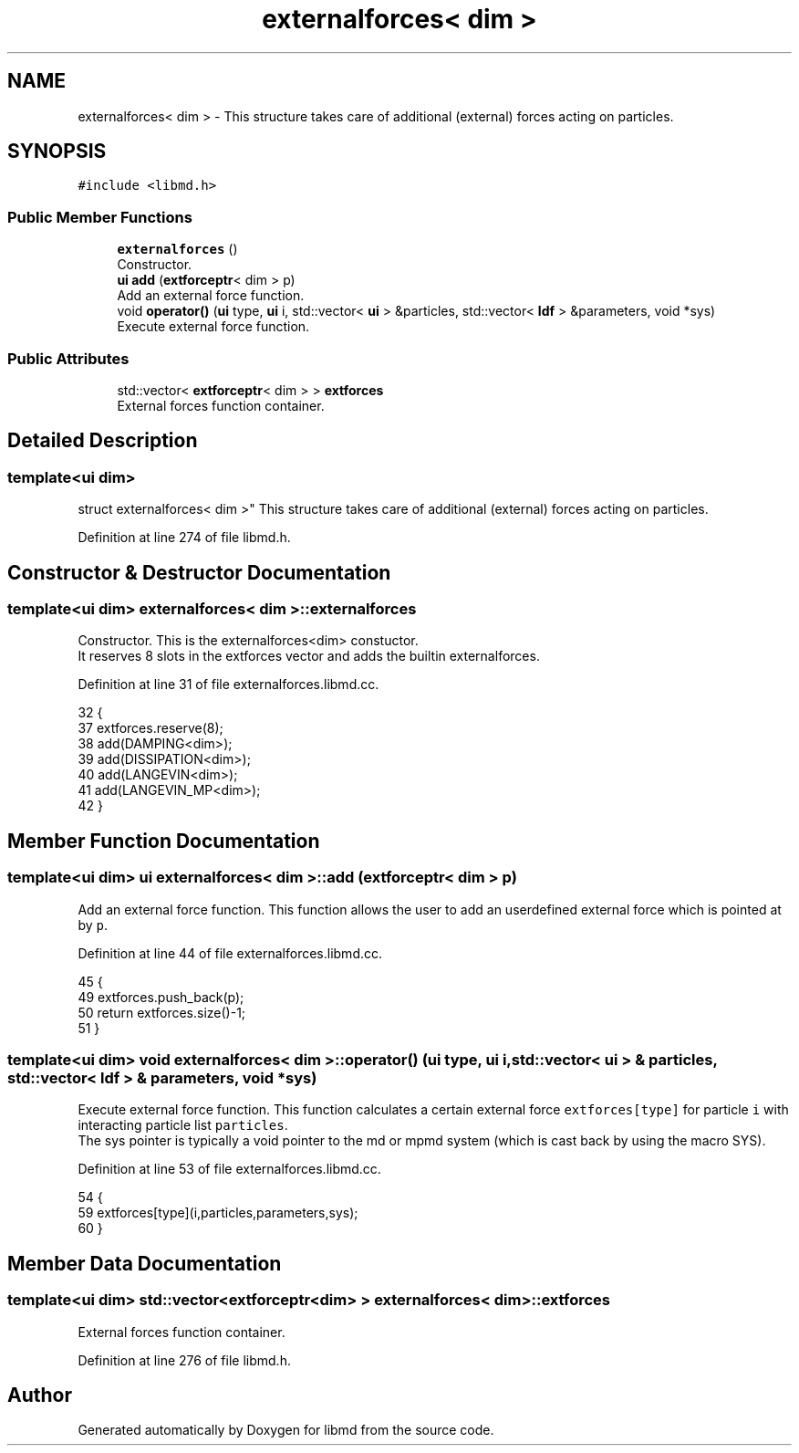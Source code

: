 .TH "externalforces< dim >" 3 "Tue Sep 29 2020" "Version -0." "libmd" \" -*- nroff -*-
.ad l
.nh
.SH NAME
externalforces< dim > \- This structure takes care of additional (external) forces acting on particles\&.  

.SH SYNOPSIS
.br
.PP
.PP
\fC#include <libmd\&.h>\fP
.SS "Public Member Functions"

.in +1c
.ti -1c
.RI "\fBexternalforces\fP ()"
.br
.RI "Constructor\&. "
.ti -1c
.RI "\fBui\fP \fBadd\fP (\fBextforceptr\fP< dim > p)"
.br
.RI "Add an external force function\&. "
.ti -1c
.RI "void \fBoperator()\fP (\fBui\fP type, \fBui\fP i, std::vector< \fBui\fP > &particles, std::vector< \fBldf\fP > &parameters, void *sys)"
.br
.RI "Execute external force function\&. "
.in -1c
.SS "Public Attributes"

.in +1c
.ti -1c
.RI "std::vector< \fBextforceptr\fP< dim > > \fBextforces\fP"
.br
.RI "External forces function container\&. "
.in -1c
.SH "Detailed Description"
.PP 

.SS "template<ui dim>
.br
struct externalforces< dim >"
This structure takes care of additional (external) forces acting on particles\&. 
.PP
Definition at line 274 of file libmd\&.h\&.
.SH "Constructor & Destructor Documentation"
.PP 
.SS "template<ui dim> \fBexternalforces\fP< dim >::\fBexternalforces\fP"

.PP
Constructor\&. This is the externalforces<dim> constuctor\&. 
.br
 It reserves 8 slots in the extforces vector and adds the builtin externalforces\&. 
.br

.PP
Definition at line 31 of file externalforces\&.libmd\&.cc\&.
.PP
.nf
32 {
37     extforces\&.reserve(8);
38     add(DAMPING<dim>);
39     add(DISSIPATION<dim>);
40     add(LANGEVIN<dim>);
41     add(LANGEVIN_MP<dim>);
42 }
.fi
.SH "Member Function Documentation"
.PP 
.SS "template<ui dim> \fBui\fP \fBexternalforces\fP< dim >::add (\fBextforceptr\fP< dim > p)"

.PP
Add an external force function\&. This function allows the user to add an userdefined external force which is pointed at by \fCp\fP\&.
.PP
Definition at line 44 of file externalforces\&.libmd\&.cc\&.
.PP
.nf
45 {
49     extforces\&.push_back(p);
50     return extforces\&.size()-1;
51 }
.fi
.SS "template<ui dim> void \fBexternalforces\fP< dim >::operator() (\fBui\fP type, \fBui\fP i, std::vector< \fBui\fP > & particles, std::vector< \fBldf\fP > & parameters, void * sys)"

.PP
Execute external force function\&. This function calculates a certain external force \fCextforces[type]\fP for particle \fCi\fP with interacting particle list \fCparticles\fP\&. 
.br
 The sys pointer is typically a void pointer to the md or mpmd system (which is cast back by using the macro SYS)\&.
.PP
Definition at line 53 of file externalforces\&.libmd\&.cc\&.
.PP
.nf
54 {
59     extforces[type](i,particles,parameters,sys);
60 }
.fi
.SH "Member Data Documentation"
.PP 
.SS "template<ui dim> std::vector<\fBextforceptr\fP<dim> > \fBexternalforces\fP< dim >::extforces"

.PP
External forces function container\&. 
.PP
Definition at line 276 of file libmd\&.h\&.

.SH "Author"
.PP 
Generated automatically by Doxygen for libmd from the source code\&.
